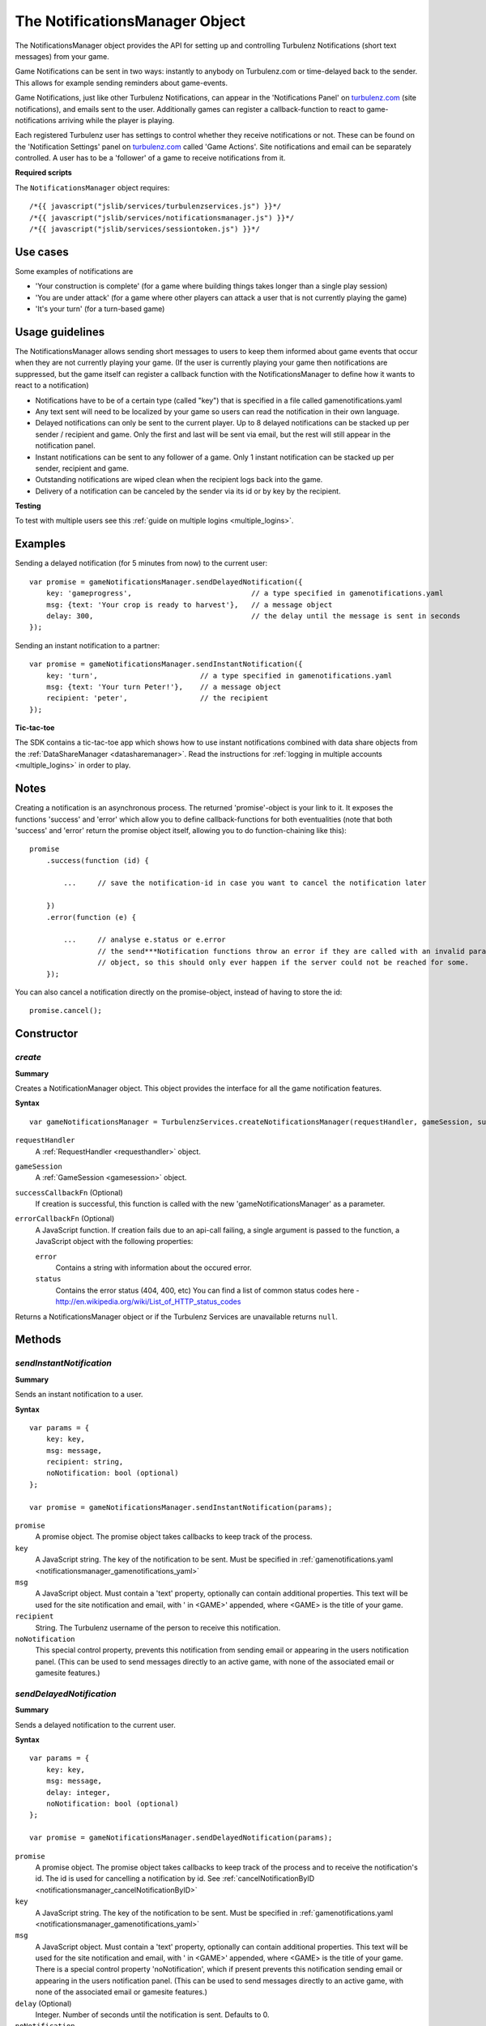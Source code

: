 .. index::
    single: NotificationsManager

.. _notificationsmanager:

.. highlight:: javascript

-------------------------------
The NotificationsManager Object
-------------------------------

The NotificationsManager object provides the API for setting up and controlling Turbulenz Notifications (short text messages) from your game.

Game Notifications can be sent in two ways: instantly to anybody on Turbulenz.com or time-delayed back to the sender. This allows for example sending reminders about game-events.

Game Notifications, just like other Turbulenz Notifications, can appear in the 'Notifications Panel' on `turbulenz.com <https://turbulenz.com>`_ (site notifications), and emails sent to the user. Additionally games can register a callback-function to react to game-notifications arriving while the player is playing.

Each registered Turbulenz user has settings to control whether they receive notifications or not.
These can be found on the 'Notification Settings' panel on `turbulenz.com <https://turbulenz.com>`_ called 'Game Actions'.
Site notifications and email can be separately controlled.
A user has to be a 'follower' of a game to receive notifications from it.

**Required scripts**

The ``NotificationsManager`` object requires::

    /*{{ javascript("jslib/services/turbulenzservices.js") }}*/
    /*{{ javascript("jslib/services/notificationsmanager.js") }}*/
    /*{{ javascript("jslib/services/sessiontoken.js") }}*/

Use cases
=========

Some examples of notifications are

- 'Your construction is complete' (for a game where building things takes longer than a single play session)
- 'You are under attack' (for a game where other players can attack a user that is not currently playing the game)
- 'It's your turn' (for a turn-based game)


Usage guidelines
================

The NotificationsManager allows sending short messages to users to keep them informed about game events that occur when they are not currently playing your game. (If the user is currently playing your game then notifications are suppressed, but the game itself can register a callback function with the NotificationsManager to define how it wants to react to a notification)

- Notifications have to be of a certain type (called "key") that is specified in a file called gamenotifications.yaml
- Any text sent will need to be localized by your game so users can read the notification in their own language.
- Delayed notifications can only be sent to the current player. Up to 8 delayed notifications can be stacked up per sender / recipient and game. Only the first and last will be sent via email, but the rest will still appear in the notification panel.
- Instant notifications can be sent to any follower of a game. Only 1 instant notification can be stacked up per sender, recipient and game.
- Outstanding notifications are wiped clean when the recipient logs back into the game.
- Delivery of a notification can be canceled by the sender via its id or by key by the recipient.

**Testing**

To test with multiple users see this :ref:`guide on multiple logins <multiple_logins>`.

Examples
========

Sending a delayed notification (for 5 minutes from now) to the current user::

    var promise = gameNotificationsManager.sendDelayedNotification({
        key: 'gameprogress',                            // a type specified in gamenotifications.yaml
        msg: {text: 'Your crop is ready to harvest'},   // a message object
        delay: 300,                                     // the delay until the message is sent in seconds
    });


Sending an instant notification to a partner::

    var promise = gameNotificationsManager.sendInstantNotification({
        key: 'turn',                        // a type specified in gamenotifications.yaml
        msg: {text: 'Your turn Peter!'},    // a message object
        recipient: 'peter',                 // the recipient
    });

**Tic-tac-toe**

The SDK contains a tic-tac-toe app which shows how to use instant notifications combined with data share objects from
the :ref:`DataShareManager <datasharemanager>`.
Read the instructions for :ref:`logging in multiple accounts <multiple_logins>` in order to play.

Notes
=====

Creating a notification is an asynchronous process. The returned 'promise'-object is your link to it. It exposes the
functions 'success' and 'error' which allow you to define callback-functions for both eventualities (note that both
'success' and 'error' return the promise object itself, allowing you to do function-chaining like this)::

    promise
        .success(function (id) {

            ...     // save the notification-id in case you want to cancel the notification later

        })
        .error(function (e) {

            ...     // analyse e.status or e.error
                    // the send***Notification functions throw an error if they are called with an invalid params
                    // object, so this should only ever happen if the server could not be reached for some.
        });

You can also cancel a notification directly on the promise-object, instead of having to store the id::

    promise.cancel();

Constructor
===========

.. index::
    pair: NotificationsManager; create

.. _notificationsmanager_create:

`create`
---------

**Summary**

Creates a NotificationManager object. This object provides the interface for all the game notification features.

**Syntax** ::

    var gameNotificationsManager = TurbulenzServices.createNotificationsManager(requestHandler, gameSession, successCallbackFn, errorCallbackFn);

``requestHandler``
    A :ref:`RequestHandler <requesthandler>` object.

``gameSession``
    A :ref:`GameSession <gamesession>` object.

``successCallbackFn`` (Optional)
    If creation is successful, this function is called with the new 'gameNotificationsManager' as a parameter.

``errorCallbackFn`` (Optional)
    A JavaScript function.
    If creation fails due to an api-call failing, a single argument is passed to the function, a JavaScript object
    with the following properties:

    ``error``
        Contains a string with information about the occured error.

    ``status``
        Contains the error status (404, 400, etc)
        You can find a list of common status codes here - http://en.wikipedia.org/wiki/List_of_HTTP_status_codes

Returns a NotificationsManager object or if the Turbulenz Services are unavailable returns ``null``.

Methods
=======

.. index::
    pair: NotificationsManager; sendInstantNotification

.. _notificationsmanager_sendInstantNotification:

`sendInstantNotification`
-------------------------

**Summary**

Sends an instant notification to a user.

**Syntax** ::


    var params = {
        key: key,
        msg: message,
        recipient: string,
        noNotification: bool (optional)
    };

    var promise = gameNotificationsManager.sendInstantNotification(params);

``promise``
    A promise object.
    The promise object takes callbacks to keep track of the process.

``key``
    A JavaScript string.
    The key of the notification to be sent. Must be specified in :ref:`gamenotifications.yaml <notificationsmanager_gamenotifications_yaml>`

``msg``
    A JavaScript object.
    Must contain a 'text' property, optionally can contain additional properties.
    This text will be used for the site notification and email, with ' in <GAME>' appended, where <GAME> is the title of your game.

``recipient``
    String.
    The Turbulenz username of the person to receive this notification.

``noNotification``
    This special control property, prevents this notification from sending email or appearing in the users notification panel.
    (This can be used to send messages directly to an active game, with none of the associated email or gamesite features.)


.. index::
    pair: NotificationsManager; sendDelayedNotification

.. _notificationsmanager_sendDelayedNotification:

`sendDelayedNotification`
-------------------------

**Summary**

Sends a delayed notification to the current user.

**Syntax** ::

    var params = {
        key: key,
        msg: message,
        delay: integer,
        noNotification: bool (optional)
    };

    var promise = gameNotificationsManager.sendDelayedNotification(params);

``promise``
    A promise object.
    The promise object takes callbacks to keep track of the process and to receive the notification's id.
    The id is used for cancelling a notification by id.
    See :ref:`cancelNotificationByID <notificationsmanager_cancelNotificationByID>`

``key``
    A JavaScript string.
    The key of the notification to be sent. Must be specified in :ref:`gamenotifications.yaml <notificationsmanager_gamenotifications_yaml>`

``msg``
    A JavaScript object.
    Must contain a 'text' property, optionally can contain additional properties.
    This text will be used for the site notification and email, with ' in <GAME>' appended, where <GAME> is the title of your game.
    There is a special control property 'noNotification', which if present prevents this notification sending email or appearing in the users notification panel.
    (This can be used to send messages directly to an active game, with none of the associated email or gamesite features.)

``delay`` (Optional)
    Integer.
    Number of seconds until the notification is sent.
    Defaults to 0.

``noNotification``
    This special control property, prevents this notification from sending email or appearing in the users notification panel.
    (This can be used to send messages directly to an active game, with none of the associated email or gamesite features.)


.. index::
    pair: NotificationsManager; cancelNotificationByID

.. _notificationsmanager_cancelNotificationByID:

`cancelNotificationByID`
---------------------------

**Summary**

Cancels a single notification, given the notification_id. This allows cancelling of a pending notification.

**Syntax** ::

    gameNotificationsManager.cancelNotificationByID(notification_id);

``notification_id``
    A JavaScript string.
    This is the id returned by the promise.success callback from :ref:`send***Notification <notificationsmanager_sendInstantNotification>`

.. index::
    pair: NotificationsManager; cancelNotificationsByKey

.. _notificationsmanager_cancelNotificationsByKey:

`cancelNotificationsByKey`
-----------------------------

**Summary**

Cancels all of the current users pending notifications that have the specified key.

**Syntax** ::

    gameNotificationsManager.cancelNotificationsByKey(key);

``key``
    A JavaScript string.
    The key of notification to be cancelled. Keys are specified in :ref:`gamenotifications.yaml <notificationsmanager_gamenotifications_yaml>`

.. index::
    pair: NotificationsManager; cancelAllNotifications

.. _notificationsmanager_cancelAllNotifications:

`cancelAllNotifications`
---------------------------

**Summary**

Cancels all of the current users pending notifications.

**Syntax** ::

    gameNotificationsManager.cancelAllNotifications();

.. index::
    pair: NotificationsManager; addNotificationListener

.. _notificationsmanager_addNotificationListener:

`addNotificationListener`
----------------------------

**Summary**

Adds a listener callback function for notifications with the specified key to the current user.
This allows the game to react to a notification arriving while the player is playing.

**Syntax** ::

    function listenFn(notification) {}
    gameNotificationsManager.addNotificationListener(key, listenFn);

``key``
    A JavaScript string.
    The key of notification to be listened to. Keys are specified in :ref:`gamenotifications.yaml <notificationsmanager_gamenotifications_yaml>`

``listenFn``
    A JavaScript function.
    This function receives the notification data as a single object parameter, which has the following properties:

    ``type``
        This is always set to: 'notify_game'.
    ``key``
        The game key of this notification. (key from gamenotifications.yaml)
    ``sender``
        The username of the user who sent the notification.
    ``msg``
        The message body of the notification, this is the 'msg' parameter of :ref:`send***Notification <notificationsmanager_sendInstantNotification>` or
    ``sent``
        The time the notification was sent out in seconds since 1970

.. index::
    pair: NotificationsManager; removeNotificationListener

.. _notificationsmanager_removeNotificationListener:

`removeNotificationListener`
--------------------------------

**Summary**

Removes a listener callback function for notifications with the specified key.

**Syntax** ::

    gameNotificationsManager.removeNotificationListener(key, listenFn);

``key``
    A JavaScript string.
    The key of notification for the listener function to be removed from.

``listenFn``
    A JavaScript function.
    This is the same function specified in a previous :ref:`addNotificationListener <notificationsmanager_addNotificationListener>`

.. index::
    pair: NotificationsManager; requestUserNotificationSettings

.. _notificationsmanager_requestUserNotificationSettings:

`requestUserNotificationSettings`
-------------------------------------

**Summary**

Gets the current user's notification settings for receiving notifications per email or on Turbulenz.com (1 for enabled, 0 for disabled).

For now, the Local Server and Hub will return dummy-data that corresponds to the default settings for each user on the gamesite::

    email_setting: 1
    site_setting: 1

However, on the Local Server this data stems from a file called 'notificationsettings.yaml' which is automatically created in your localdata/notifications folder.

This allows testing any error-messages, e.g. by corrupting the file. It will automatically get restored after the first error.

**Syntax** ::

    function successFn(data) {}
    gameNotificationsManager.requestUserNotificationSettings(successFn, errorFn);

``successFn``
    A JavaScript function.
    A single argument is passed to the function, a JavaScript object with the following properties:

    ``email_setting``
        Contains an int with value 1 or 0 if the users Game Action notifications settings allow email notifications.

    ``site_setting``
        Contains an int with value 1 or 0 if the users Game Action notifications settings allow notifications on `turbulenz.com <https://turbulenz.com>`_

``errorFn`` (Optional)
    A JavaScript function.
    A single argument is passed to the function, a JavaScript object with the following properties:

    ``error``
        Contains a string with information about the occured error.

    ``status``
        Contains the error status (404, 400, etc)
        You can find a list of common status codes here - http://en.wikipedia.org/wiki/List_of_HTTP_status_codes

.. index::
    pair: NotificationsManager; requestGameNotificationKeys

.. _notificationsmanager_requestGameNotificationKeys:

`requestGameNotificationKeys`
---------------------------------

**Summary**

Gets the current games's notification keys.

**Syntax** ::

    function successFn(data) {}
    gameNotificationsManager.requestGameNotificationKeys(successFn, errorFn);

``successFn``
    A JavaScript function.
    A single argument is passed to the function, a JavaScript object with the following properties:

    ``keys``
    A JavaScript object. Contains properties with the key name for each key defined in :ref:`gamenotifications.yaml <notificationsmanager_gamenotifications_yaml>`

``errorFn`` (Optional)
    A JavaScript function.
    A single argument is passed to the function, a JavaScript object with the following properties:

    ``error``
        Contains a string with information about the occured error.

    ``status``
        Contains the error status (404, 400, etc)
        You can find a list of common status codes here - http://en.wikipedia.org/wiki/List_of_HTTP_status_codes


.. _notificationsmanager_gamenotifications_yaml:

gamenotifications.yaml
======================

This game file specifies the notifications that the game can use, for example:

.. code-block:: yaml

    - key: moo
      title: Moo Notification

    - key: baa
      title: Baa Notification
